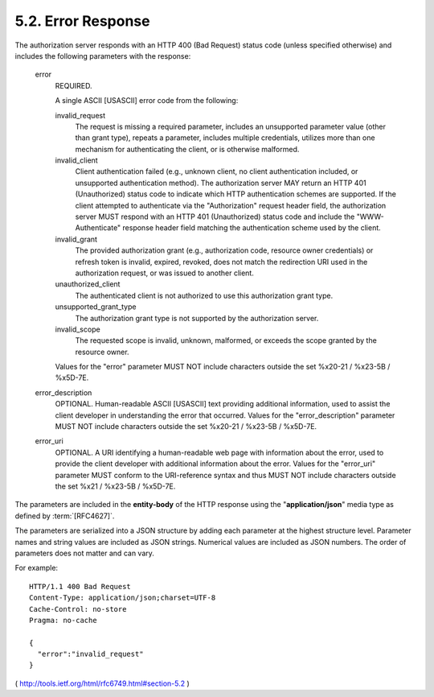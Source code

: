 5.2. Error Response
---------------------------

The authorization server responds with an HTTP 400 (Bad Request)
status code (unless specified otherwise) 
and includes the following parameters with the response:

   error
         REQUIRED.  

         A single ASCII [USASCII] error code from the following:

         invalid_request
               The request is missing a required parameter, includes an
               unsupported parameter value (other than grant type),
               repeats a parameter, includes multiple credentials,
               utilizes more than one mechanism for authenticating the
               client, or is otherwise malformed.

         invalid_client
               Client authentication failed (e.g., unknown client, no
               client authentication included, or unsupported
               authentication method).  The authorization server MAY
               return an HTTP 401 (Unauthorized) status code to indicate
               which HTTP authentication schemes are supported.  If the
               client attempted to authenticate via the "Authorization"
               request header field, the authorization server MUST
               respond with an HTTP 401 (Unauthorized) status code and
               include the "WWW-Authenticate" response header field
               matching the authentication scheme used by the client.

         invalid_grant
               The provided authorization grant (e.g., authorization
               code, resource owner credentials) or refresh token is
               invalid, expired, revoked, does not match the redirection
               URI used in the authorization request, or was issued to
               another client.

         unauthorized_client
               The authenticated client is not authorized to use this
               authorization grant type.

         unsupported_grant_type
               The authorization grant type is not supported by the
               authorization server.


         invalid_scope
               The requested scope is invalid, unknown, malformed, or
               exceeds the scope granted by the resource owner.

         Values for the "error" parameter MUST NOT include characters
         outside the set %x20-21 / %x23-5B / %x5D-7E.

   error_description
         OPTIONAL.  Human-readable ASCII [USASCII] text providing
         additional information, used to assist the client developer in
         understanding the error that occurred.
         Values for the "error_description" parameter MUST NOT include
         characters outside the set %x20-21 / %x23-5B / %x5D-7E.

   error_uri
         OPTIONAL.  A URI identifying a human-readable web page with
         information about the error, used to provide the client
         developer with additional information about the error.
         Values for the "error_uri" parameter MUST conform to the
         URI-reference syntax and thus MUST NOT include characters
         outside the set %x21 / %x23-5B / %x5D-7E.

The parameters are included in the **entity-body** of the HTTP response
using the "**application/json**" media type as defined by :term:`[RFC4627]`.  

The parameters are serialized into a JSON structure by adding each
parameter at the highest structure level.  
Parameter names and string values are included as JSON strings.  
Numerical values are included as JSON numbers.  
The order of parameters does not matter and can vary.


For example:

::

     HTTP/1.1 400 Bad Request
     Content-Type: application/json;charset=UTF-8
     Cache-Control: no-store
     Pragma: no-cache

     {
       "error":"invalid_request"
     }

( http://tools.ietf.org/html/rfc6749.html#section-5.2 )







